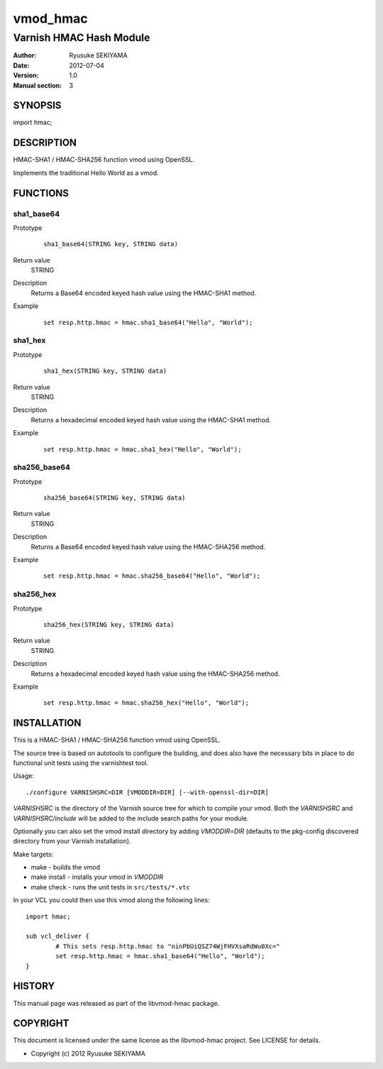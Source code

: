 =========
vmod_hmac
=========

------------------------
Varnish HMAC Hash Module
------------------------

:Author: Ryusuke SEKIYAMA
:Date: 2012-07-04
:Version: 1.0
:Manual section: 3

SYNOPSIS
========

import hmac;

DESCRIPTION
===========

HMAC-SHA1 / HMAC-SHA256 function vmod using OpenSSL.

Implements the traditional Hello World as a vmod.

FUNCTIONS
=========

sha1_base64
-----------

Prototype
        ::

                sha1_base64(STRING key, STRING data)
Return value
	STRING
Description
	Returns a Base64 encoded keyed hash value using the HMAC-SHA1 method.
Example
        ::

                set resp.http.hmac = hmac.sha1_base64("Hello", "World");

sha1_hex
--------

Prototype
        ::

                sha1_hex(STRING key, STRING data)
Return value
	STRING
Description
	Returns a hexadecimal encoded keyed hash value using the HMAC-SHA1 method.
Example
        ::

                set resp.http.hmac = hmac.sha1_hex("Hello", "World");

sha256_base64
-------------

Prototype
        ::

                sha256_base64(STRING key, STRING data)
Return value
	STRING
Description
	Returns a Base64 encoded keyed hash value using the HMAC-SHA256 method.
Example
        ::

                set resp.http.hmac = hmac.sha256_base64("Hello", "World");

sha256_hex
----------

Prototype
        ::

                sha256_hex(STRING key, STRING data)
Return value
	STRING
Description
	Returns a hexadecimal encoded keyed hash value using the HMAC-SHA256 method.
Example
        ::

                set resp.http.hmac = hmac.sha256_hex("Hello", "World");

INSTALLATION
============

This is a HMAC-SHA1 / HMAC-SHA256 function vmod using OpenSSL.

The source tree is based on autotools to configure the building, and
does also have the necessary bits in place to do functional unit tests
using the varnishtest tool.

Usage::

 ./configure VARNISHSRC=DIR [VMODDIR=DIR] [--with-openssl-dir=DIR]

`VARNISHSRC` is the directory of the Varnish source tree for which to
compile your vmod. Both the `VARNISHSRC` and `VARNISHSRC/include`
will be added to the include search paths for your module.

Optionally you can also set the vmod install directory by adding
`VMODDIR=DIR` (defaults to the pkg-config discovered directory from your
Varnish installation).

Make targets:

* make - builds the vmod
* make install - installs your vmod in `VMODDIR`
* make check - runs the unit tests in ``src/tests/*.vtc``

In your VCL you could then use this vmod along the following lines::
        
        import hmac;

        sub vcl_deliver {
                # This sets resp.http.hmac to "ninPbUiQSZ74WjFHVXsaRdWu0Xc="
                set resp.http.hmac = hmac.sha1_base64("Hello", "World");
        }

HISTORY
=======

This manual page was released as part of the libvmod-hmac package.

COPYRIGHT
=========

This document is licensed under the same license as the
libvmod-hmac project. See LICENSE for details.

* Copyright (c) 2012 Ryusuke SEKIYAMA
